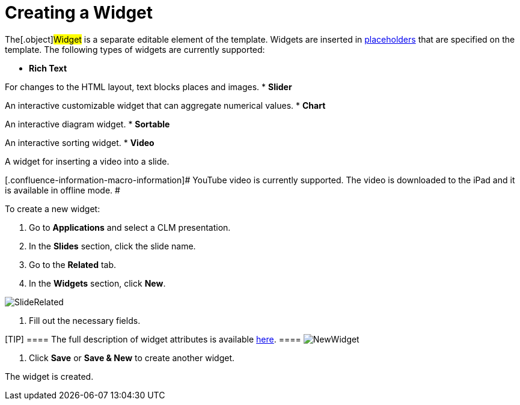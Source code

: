 = Creating a Widget

The[.object]#Widget# is a separate editable element of the
template. Widgets are inserted in
xref:android/knowledge-base/ct-presenter/creating-clm-presentation/creating-a-placeholder[placeholders] that are specified on the
template. The following types of widgets are currently supported:

* *Rich Text*

For changes to the HTML layout, text blocks places and images.
* *Slider*

An interactive customizable widget that can aggregate numerical values.
* *Chart*

An interactive diagram widget.
* *Sortable*

An interactive sorting widget.
* *Video*

A widget for inserting a video into a slide.

[.confluence-information-macro-information]# YouTube video is currently
supported. The video is downloaded to the iPad and it is available in
offline mode. #



To create a new widget:

. Go to *Applications* and select a CLM presentation.
. In the *Slides* section, click the slide name.
. Go to the *Related* tab.
. In the *Widgets* section, click *New*.

image:SlideRelated.png[]


. Fill out the necessary fields.

[TIP] ==== The full description of widget attributes is
available xref:android/knowledge-base/ct-presenter/clm-scheme/clm-widget[here]. ====
image:NewWidget.png[]


. Click *Save* or *Save & New* to create another widget.

The widget is created.
